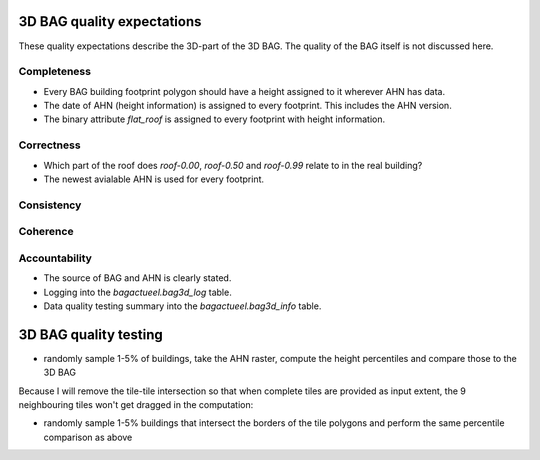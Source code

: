 3D BAG quality expectations
###########################

These quality expectations describe the 3D-part of the 3D BAG. The quality of the BAG itself is not discussed here.

Completeness
*************

* Every BAG building footprint polygon should have a height assigned to it wherever AHN has data.

* The date of AHN (height information) is assigned to every footprint. This includes the AHN version.

* The binary attribute `flat_roof` is assigned to every footprint with height information.

Correctness
***********

* Which part of the roof does `roof-0.00`, `roof-0.50` and `roof-0.99` relate to in the real building?

* The newest avialable AHN is used for every footprint.

Consistency
************

Coherence
*********

Accountability
***************

* The source of BAG and AHN is clearly stated.

* Logging into the `bagactueel.bag3d_log` table.

* Data quality testing summary into the `bagactueel.bag3d_info` table.

3D BAG quality testing
######################

+ randomly sample 1-5% of buildings, take the AHN raster, compute the height percentiles and compare those to the 3D BAG

Because I will remove the tile-tile intersection so that when complete tiles
are provided as input extent, the 9 neighbouring tiles won't get dragged in 
the computation:

+ randomly sample 1-5% buildings that intersect the borders of the tile polygons and perform the same percentile comparison as above
